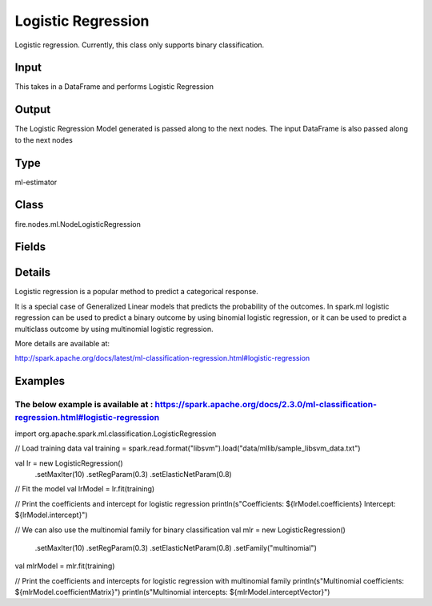 Logistic Regression
=========== 

Logistic regression. Currently, this class only supports binary classification.

Input
--------------
This takes in a DataFrame and performs Logistic Regression

Output
--------------
The Logistic Regression Model generated is passed along to the next nodes. The input DataFrame is also passed along to the next nodes

Type
--------- 

ml-estimator

Class
--------- 

fire.nodes.ml.NodeLogisticRegression

Fields
--------- 

.. list-table::
      :widths: 10 5 10
      :header-rows: 1

      * - Name
        - Title
        - Description
      * - featuresCol
        - Features Column
        - Features column of type vectorUDT for model fitting
      * - labelCol
        - Label Column
        - The label column for model fitting
      * - predictionCol
        - Prediction Column
        - The prediction column created during model scoring
      * - path
        - Path
        - Save Confusion Matrix to Path
      * - maxIter
        - Maximum Iterations
        - Maximum number of iterations (>= 0)
      * - fitIntercept
        - Fit Intercept
        - Whether to fit an intercept term
      * - regParam
        - Regularization Param
        - The regularization parameter
      * - standardization
        - Standardization
        - Whether to standardize the training features before fitting the model
      * - threshold
        - Threshold
        - The threshold in binary classification prediction
      * - tol
        - Tolerance
        - The convergence tolerance for iterative algorithms
      * - elasticNetParam
        - ElasticNet Param
        - The ElasticNet mixing parameter. For alpha = 0, the penalty is an L2 penalty. For alpha = 1, it is an L1 penalty
      * - weightCol
        - Weight Column
        - If the 'weight column' is not specified, all instances are treated equally with a weight 1.0
      * - aggregationDepth
        - Aggregation Depth
        - Param for suggested depth for treeAggregate (>= 2)
      * - family
        - Family
        - Param for the name of family which is a description of the label distribution to be used in the model
      * - gridSearch
        - Grid Search
      * - regParamGrid
        - Regularization Param Grid Search
        - Regularization Parameters for Grid Search
      * - elasticNetGrid
        - ElasticNet Param Grid Search
        - ElasticNet Parameters for Grid Search
      * - confusionMatrix
        - Confusion Matrix
      * - output_confusion_matrix_chart
        - Output Confusion Matrix Chart
        - Whether to display Confusion Matrix Chart.
      * - cmChartTitle
        - Confusion Matrix Chart Title
        - Title name to display in Confusion Matrix Chart
      * - cmChartDescription
        - Confusion Matrix Chart Description
        - Description to display in Confusion Matrix Chart
      * - confusionMatrixTargetLegend
        - Confusion Matrix Target Legend
        - Legend name to display for Target in Confusion Matrix
      * - confusionMatrixPredictedLabelLegend
        - Confusion Matrix PredictedLabel Legend
        - Legend name to display for Predicted Label in Confusion Matrix
      * - Description
        - Confusion Matrix Description
      * - confusionMatrixRowDescription
        - Confusion Matrix Outcome description
        - Add the business details of the outcome of the confusion matrix rows
      * - ROC Curve
        - ROC Curve
      * - output_roc_chart
        - Output ROC Curve
        - Whether to display confusion matrix chart.
      * - roc_title
        - ROC Curve Chart Title
        - Title name to display in ROC Curve Chart
      * - roc_description
        - ROC Curve Chart Description
        - Add Description for ROC Curve Chart
      * - xlabel
        - X Label
        - X label
      * - ylabel
        - Y Label
        - Y Label


Details
-------


Logistic regression is a popular method to predict a categorical response. 

It is a special case of Generalized Linear models that predicts the probability of the outcomes. 
In spark.ml logistic regression can be used to predict a binary outcome by using binomial logistic regression, or it can be used to predict a multiclass outcome by using multinomial logistic regression.

More details are available at:

http://spark.apache.org/docs/latest/ml-classification-regression.html#logistic-regression


Examples
-------


The below example is available at : https://spark.apache.org/docs/2.3.0/ml-classification-regression.html#logistic-regression
+++++++++++++++


import org.apache.spark.ml.classification.LogisticRegression

// Load training data
val training = spark.read.format("libsvm").load("data/mllib/sample_libsvm_data.txt")

val lr = new LogisticRegression()
  .setMaxIter(10)
  .setRegParam(0.3)
  .setElasticNetParam(0.8)

// Fit the model
val lrModel = lr.fit(training)

// Print the coefficients and intercept for logistic regression
println(s"Coefficients: ${lrModel.coefficients} Intercept: ${lrModel.intercept}")

// We can also use the multinomial family for binary classification
val mlr = new LogisticRegression()
  .setMaxIter(10)
  .setRegParam(0.3)
  .setElasticNetParam(0.8)
  .setFamily("multinomial")

val mlrModel = mlr.fit(training)

// Print the coefficients and intercepts for logistic regression with multinomial family
println(s"Multinomial coefficients: ${mlrModel.coefficientMatrix}")
println(s"Multinomial intercepts: ${mlrModel.interceptVector}")

